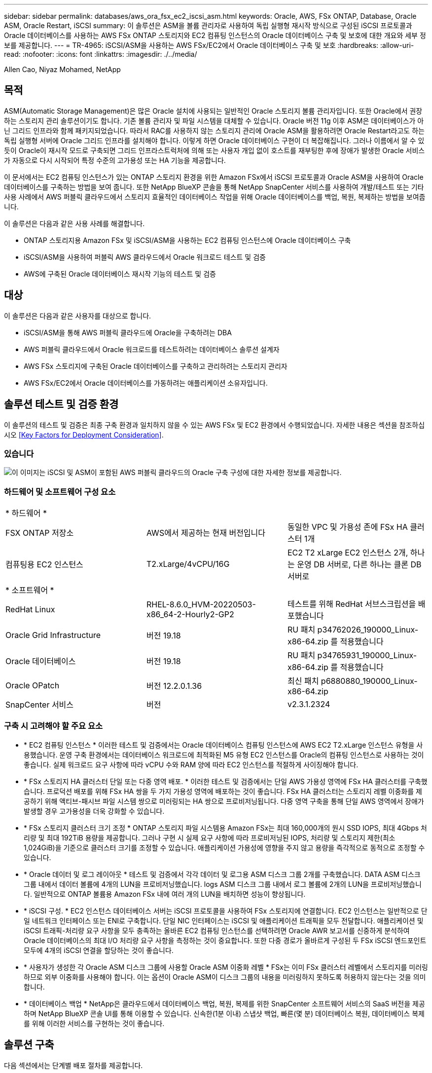 ---
sidebar: sidebar 
permalink: databases/aws_ora_fsx_ec2_iscsi_asm.html 
keywords: Oracle, AWS, FSx ONTAP, Database, Oracle ASM, Oracle Restart, iSCSI 
summary: 이 솔루션은 ASM을 볼륨 관리자로 사용하여 독립 실행형 재시작 방식으로 구성된 iSCSI 프로토콜과 Oracle 데이터베이스를 사용하는 AWS FSx ONTAP 스토리지와 EC2 컴퓨팅 인스턴스의 Oracle 데이터베이스 구축 및 보호에 대한 개요와 세부 정보를 제공합니다. 
---
= TR-4965: iSCSI/ASM을 사용하는 AWS FSx/EC2에서 Oracle 데이터베이스 구축 및 보호
:hardbreaks:
:allow-uri-read: 
:nofooter: 
:icons: font
:linkattrs: 
:imagesdir: ./../media/


Allen Cao, Niyaz Mohamed, NetApp



== 목적

ASM(Automatic Storage Management)은 많은 Oracle 설치에 사용되는 일반적인 Oracle 스토리지 볼륨 관리자입니다. 또한 Oracle에서 권장하는 스토리지 관리 솔루션이기도 합니다. 기존 볼륨 관리자 및 파일 시스템을 대체할 수 있습니다. Oracle 버전 11g 이후 ASM은 데이터베이스가 아닌 그리드 인프라와 함께 패키지되었습니다. 따라서 RAC를 사용하지 않는 스토리지 관리에 Oracle ASM을 활용하려면 Oracle Restart라고도 하는 독립 실행형 서버에 Oracle 그리드 인프라를 설치해야 합니다. 이렇게 하면 Oracle 데이터베이스 구현이 더 복잡해집니다. 그러나 이름에서 알 수 있듯이 Oracle이 재시작 모드로 구축되면 그리드 인프라스트럭처에 의해 또는 사용자 개입 없이 호스트를 재부팅한 후에 장애가 발생한 Oracle 서비스가 자동으로 다시 시작되어 특정 수준의 고가용성 또는 HA 기능을 제공합니다.

이 문서에서는 EC2 컴퓨팅 인스턴스가 있는 ONTAP 스토리지 환경을 위한 Amazon FSx에서 iSCSI 프로토콜과 Oracle ASM을 사용하여 Oracle 데이터베이스를 구축하는 방법을 보여 줍니다. 또한 NetApp BlueXP 콘솔을 통해 NetApp SnapCenter 서비스를 사용하여 개발/테스트 또는 기타 사용 사례에서 AWS 퍼블릭 클라우드에서 스토리지 효율적인 데이터베이스 작업을 위해 Oracle 데이터베이스를 백업, 복원, 복제하는 방법을 보여줍니다.

이 솔루션은 다음과 같은 사용 사례를 해결합니다.

* ONTAP 스토리지용 Amazon FSx 및 iSCSI/ASM을 사용하는 EC2 컴퓨팅 인스턴스에 Oracle 데이터베이스 구축
* iSCSI/ASM을 사용하여 퍼블릭 AWS 클라우드에서 Oracle 워크로드 테스트 및 검증
* AWS에 구축된 Oracle 데이터베이스 재시작 기능의 테스트 및 검증




== 대상

이 솔루션은 다음과 같은 사용자를 대상으로 합니다.

* iSCSI/ASM을 통해 AWS 퍼블릭 클라우드에 Oracle을 구축하려는 DBA
* AWS 퍼블릭 클라우드에서 Oracle 워크로드를 테스트하려는 데이터베이스 솔루션 설계자
* AWS FSx 스토리지에 구축된 Oracle 데이터베이스를 구축하고 관리하려는 스토리지 관리자
* AWS FSx/EC2에서 Oracle 데이터베이스를 가동하려는 애플리케이션 소유자입니다.




== 솔루션 테스트 및 검증 환경

이 솔루션의 테스트 및 검증은 최종 구축 환경과 일치하지 않을 수 있는 AWS FSx 및 EC2 환경에서 수행되었습니다. 자세한 내용은 섹션을 참조하십시오 <<Key Factors for Deployment Consideration>>.



=== 있습니다

image::aws_ora_fsx_ec2_iscsi_asm_architecture.png[이 이미지는 iSCSI 및 ASM이 포함된 AWS 퍼블릭 클라우드의 Oracle 구축 구성에 대한 자세한 정보를 제공합니다.]



=== 하드웨어 및 소프트웨어 구성 요소

[cols="33%, 33%, 33%"]
|===


3+| * 하드웨어 * 


| FSX ONTAP 저장소 | AWS에서 제공하는 현재 버전입니다 | 동일한 VPC 및 가용성 존에 FSx HA 클러스터 1개 


| 컴퓨팅용 EC2 인스턴스 | T2.xLarge/4vCPU/16G | EC2 T2 xLarge EC2 인스턴스 2개, 하나는 운영 DB 서버로, 다른 하나는 클론 DB 서버로 


3+| * 소프트웨어 * 


| RedHat Linux | RHEL-8.6.0_HVM-20220503-x86_64-2-Hourly2-GP2 | 테스트를 위해 RedHat 서브스크립션을 배포했습니다 


| Oracle Grid Infrastructure | 버전 19.18 | RU 패치 p34762026_190000_Linux-x86-64.zip 를 적용했습니다 


| Oracle 데이터베이스 | 버전 19.18 | RU 패치 p34765931_190000_Linux-x86-64.zip 를 적용했습니다 


| Oracle OPatch | 버전 12.2.0.1.36 | 최신 패치 p6880880_190000_Linux-x86-64.zip 


| SnapCenter 서비스 | 버전 | v2.3.1.2324 
|===


=== 구축 시 고려해야 할 주요 요소

* * EC2 컴퓨팅 인스턴스 * 이러한 테스트 및 검증에서는 Oracle 데이터베이스 컴퓨팅 인스턴스에 AWS EC2 T2.xLarge 인스턴스 유형을 사용했습니다. 운영 구축 환경에서는 데이터베이스 워크로드에 최적화된 M5 유형 EC2 인스턴스를 Oracle의 컴퓨팅 인스턴스로 사용하는 것이 좋습니다. 실제 워크로드 요구 사항에 따라 vCPU 수와 RAM 양에 따라 EC2 인스턴스를 적절하게 사이징해야 합니다.
* * FSx 스토리지 HA 클러스터 단일 또는 다중 영역 배포. * 이러한 테스트 및 검증에서는 단일 AWS 가용성 영역에 FSx HA 클러스터를 구축했습니다. 프로덕션 배포를 위해 FSx HA 쌍을 두 가지 가용성 영역에 배포하는 것이 좋습니다. FSx HA 클러스터는 스토리지 레벨 이중화를 제공하기 위해 액티브-패시브 파일 시스템 쌍으로 미러링되는 HA 쌍으로 프로비저닝됩니다. 다중 영역 구축을 통해 단일 AWS 영역에서 장애가 발생할 경우 고가용성을 더욱 강화할 수 있습니다.
* * FSx 스토리지 클러스터 크기 조정 * ONTAP 스토리지 파일 시스템용 Amazon FSx는 최대 160,000개의 원시 SSD IOPS, 최대 4Gbps 처리량 및 최대 192TiB 용량을 제공합니다. 그러나 구현 시 실제 요구 사항에 따라 프로비저닝된 IOPS, 처리량 및 스토리지 제한(최소 1,024GiB)을 기준으로 클러스터 크기를 조정할 수 있습니다. 애플리케이션 가용성에 영향을 주지 않고 용량을 즉각적으로 동적으로 조정할 수 있습니다.
* * Oracle 데이터 및 로그 레이아웃 * 테스트 및 검증에서 각각 데이터 및 로그용 ASM 디스크 그룹 2개를 구축했습니다. DATA ASM 디스크 그룹 내에서 데이터 볼륨에 4개의 LUN을 프로비저닝했습니다. logs ASM 디스크 그룹 내에서 로그 볼륨에 2개의 LUN을 프로비저닝했습니다. 일반적으로 ONTAP 볼륨용 Amazon FSx 내에 여러 개의 LUN을 배치하면 성능이 향상됩니다.
* * iSCSI 구성. * EC2 인스턴스 데이터베이스 서버는 iSCSI 프로토콜을 사용하여 FSx 스토리지에 연결합니다. EC2 인스턴스는 일반적으로 단일 네트워크 인터페이스 또는 ENI로 구축합니다. 단일 NIC 인터페이스는 iSCSI 및 애플리케이션 트래픽을 모두 전달합니다. 애플리케이션 및 iSCSI 트래픽-처리량 요구 사항을 모두 충족하는 올바른 EC2 컴퓨팅 인스턴스를 선택하려면 Oracle AWR 보고서를 신중하게 분석하여 Oracle 데이터베이스의 최대 I/O 처리량 요구 사항을 측정하는 것이 중요합니다. 또한 다중 경로가 올바르게 구성된 두 FSx iSCSI 엔드포인트 모두에 4개의 iSCSI 연결을 할당하는 것이 좋습니다.
* * 사용자가 생성한 각 Oracle ASM 디스크 그룹에 사용할 Oracle ASM 이중화 레벨 * FSx는 이미 FSx 클러스터 레벨에서 스토리지를 미러링하므로 외부 이중화를 사용해야 합니다. 이는 옵션이 Oracle ASM이 디스크 그룹의 내용을 미러링하지 못하도록 허용하지 않는다는 것을 의미합니다.
* * 데이터베이스 백업 * NetApp은 클라우드에서 데이터베이스 백업, 복원, 복제를 위한 SnapCenter 소프트웨어 서비스의 SaaS 버전을 제공하며 NetApp BlueXP 콘솔 UI를 통해 이용할 수 있습니다. 신속한(1분 이내) 스냅샷 백업, 빠른(몇 분) 데이터베이스 복원, 데이터베이스 복제를 위해 이러한 서비스를 구현하는 것이 좋습니다.




== 솔루션 구축

다음 섹션에서는 단계별 배포 절차를 제공합니다.



=== 배포를 위한 사전 요구 사항

[%collapsible]
====
배포에는 다음과 같은 사전 요구 사항이 필요합니다.

. AWS 계정이 설정되었으며 AWS 계정 내에 필요한 VPC 및 네트워크 세그먼트가 생성되었습니다.
. AWS EC2 콘솔에서 2개의 EC2 Linux 인스턴스를 구축해야 합니다. 하나는 운영 Oracle DB 서버로, 다른 하나는 선택적 대체 클론 타겟 DB 서버입니다. 환경 설정에 대한 자세한 내용은 이전 섹션의 아키텍처 다이어그램을 참조하십시오. 또한 를 검토합니다 link:https://docs.aws.amazon.com/AWSEC2/latest/UserGuide/concepts.html["Linux 인스턴스에 대한 사용자 가이드"^] 를 참조하십시오.
. AWS EC2 콘솔에서 ONTAP 스토리지 HA 클러스터용 Amazon FSx를 구축하여 Oracle 데이터베이스 볼륨을 호스팅합니다. FSx 저장소 배포에 익숙하지 않은 경우 설명서를 참조하십시오 link:https://docs.aws.amazon.com/fsx/latest/ONTAPGuide/creating-file-systems.html["ONTAP 파일 시스템용 FSx 생성"^] 을 참조하십시오.
. 2단계와 3단계는 라는 EC2 인스턴스를 만드는 다음 Terraform 자동화 툴킷을 사용하여 수행할 수 있습니다 `ora_01` 이라는 FSx 파일 시스템이 있습니다 `fsx_01`. 실행 전에 지침을 주의 깊게 검토하고 환경에 맞게 변수를 변경하십시오.
+
....
git clone https://github.com/NetApp-Automation/na_aws_fsx_ec2_deploy.git
....



NOTE: Oracle 설치 파일을 스테이징할 충분한 공간을 확보하기 위해 EC2 인스턴스 루트 볼륨에 50G 이상을 할당했는지 확인합니다.

====


=== EC2 인스턴스 커널 구성

[%collapsible]
====
사전 요구 사항이 용량 할당된 상태에서 EC2 인스턴스에 EC2-USER 및 sudo로 로그인하여 Oracle 설치를 위한 Linux 커널을 구성합니다.

. 스테이징 디렉터리를 만듭니다 `/tmp/archive` 폴더를 지정하고 를 설정합니다 `777` 권한.
+
....
mkdir /tmp/archive

chmod 777 /tmp/archive
....
. Oracle 바이너리 설치 파일 및 기타 필요한 rpm 파일을 에 다운로드하고 스테이징합니다 `/tmp/archive` 디렉토리.
+
에 명시된 설치 파일의 다음 목록을 참조하십시오 `/tmp/archive` EC2 인스턴스에서 선택합니다.

+
....
[ec2-user@ip-172-30-15-58 ~]$ ls -l /tmp/archive
total 10537316
-rw-rw-r--. 1 ec2-user ec2-user      19112 Mar 21 15:57 compat-libcap1-1.10-7.el7.x86_64.rpm
-rw-rw-r--  1 ec2-user ec2-user 3059705302 Mar 21 22:01 LINUX.X64_193000_db_home.zip
-rw-rw-r--  1 ec2-user ec2-user 2889184573 Mar 21 21:09 LINUX.X64_193000_grid_home.zip
-rw-rw-r--. 1 ec2-user ec2-user     589145 Mar 21 15:56 netapp_linux_unified_host_utilities-7-1.x86_64.rpm
-rw-rw-r--. 1 ec2-user ec2-user      31828 Mar 21 15:55 oracle-database-preinstall-19c-1.0-2.el8.x86_64.rpm
-rw-rw-r--  1 ec2-user ec2-user 2872741741 Mar 21 22:31 p34762026_190000_Linux-x86-64.zip
-rw-rw-r--  1 ec2-user ec2-user 1843577895 Mar 21 22:32 p34765931_190000_Linux-x86-64.zip
-rw-rw-r--  1 ec2-user ec2-user  124347218 Mar 21 22:33 p6880880_190000_Linux-x86-64.zip
-rw-r--r--  1 ec2-user ec2-user     257136 Mar 22 16:25 policycoreutils-python-utils-2.9-9.el8.noarch.rpm
....
. 대부분의 커널 구성 요구 사항을 충족하는 Oracle 19c 사전 설치 RPM을 설치합니다.
+
....
yum install /tmp/archive/oracle-database-preinstall-19c-1.0-2.el8.x86_64.rpm
....
. 누락된 을 다운로드하고 설치합니다 `compat-libcap1` Linux 8에서
+
....
yum install /tmp/archive/compat-libcap1-1.10-7.el7.x86_64.rpm
....
. NetApp에서 NetApp 호스트 유틸리티를 다운로드하고 설치합니다.
+
....
yum install /tmp/archive/netapp_linux_unified_host_utilities-7-1.x86_64.rpm
....
. 설치합니다 `policycoreutils-python-utils`이는 EC2 인스턴스에서 사용할 수 없습니다.
+
....
yum install /tmp/archive/policycoreutils-python-utils-2.9-9.el8.noarch.rpm
....
. 열려 있는 JDK 버전 1.8을 설치합니다.
+
....
yum install java-1.8.0-openjdk.x86_64
....
. iSCSI 초기자 유틸리티를 설치합니다.
+
....
yum install iscsi-initiator-utils
....
. 설치합니다 `sg3_utils`.
+
....
yum install sg3_utils
....
. 설치합니다 `device-mapper-multipath`.
+
....
yum install device-mapper-multipath
....
. 현재 시스템에서 투명 HugePages를 비활성화합니다.
+
....
echo never > /sys/kernel/mm/transparent_hugepage/enabled
echo never > /sys/kernel/mm/transparent_hugepage/defrag
....
+
에 다음 행을 추가합니다 `/etc/rc.local` 를 눌러 비활성화합니다 `transparent_hugepage` 재부팅 후:

+
....
  # Disable transparent hugepages
          if test -f /sys/kernel/mm/transparent_hugepage/enabled; then
            echo never > /sys/kernel/mm/transparent_hugepage/enabled
          fi
          if test -f /sys/kernel/mm/transparent_hugepage/defrag; then
            echo never > /sys/kernel/mm/transparent_hugepage/defrag
          fi
....
. SELinux를 변경하여 해제합니다 `SELINUX=enforcing` 를 선택합니다 `SELINUX=disabled`. 변경 사항을 적용하려면 호스트를 재부팅해야 합니다.
+
....
vi /etc/sysconfig/selinux
....
. 에 다음 행을 추가합니다 `limit.conf` 따옴표 없이 파일 설명자 제한과 스택 크기를 설정하려면 다음을 수행합니다 `" "`.
+
....
vi /etc/security/limits.conf
  "*               hard    nofile          65536"
  "*               soft    stack           10240"
....
. 다음 명령을 실행하여 EC2 인스턴스에 스왑 공간을 추가합니다. link:https://aws.amazon.com/premiumsupport/knowledge-center/ec2-memory-swap-file/["스왑 파일을 사용하여 Amazon EC2 인스턴스에서 스왑 공간으로 사용할 메모리를 어떻게 할당합니까?"^] 정확한 추가 공간은 최대 16G RAM의 크기에 따라 달라집니다.
. 변경 `node.session.timeo.replacement_timeout` 에 있습니다 `iscsi.conf` 120 ~ 5초 사이의 구성 파일.
+
....
vi /etc/iscsi/iscsid.conf
....
. EC2 인스턴스에서 iSCSI 서비스를 설정 및 시작합니다.
+
....
systemctl enable iscsid
systemctl start iscsid
....
. 데이터베이스 LUN 매핑에 사용할 iSCSI 이니시에이터 주소를 검색합니다.
+
....
cat /etc/iscsi/initiatorname.iscsi
....
. ASM sysasm 그룹에 사용할 ASM 그룹을 추가합니다.
+
....
groupadd asm
....
. Oracle 사용자를 수정하여 ASM을 보조 그룹으로 추가합니다(Oracle 사용자는 Oracle 사전 설치 RPM 설치 후 생성되어야 함).
+
....
usermod -a -G asm oracle
....
. Linux 방화벽이 활성화된 경우 중지하고 비활성화합니다.
+
....
systemctl stop firewalld
systemctl disable firewalld
....
. EC2 인스턴스를 재부팅합니다.


====


=== 데이터베이스 볼륨 및 LUN을 EC2 인스턴스 호스트에 프로비저닝 및 매핑합니다

[%collapsible]
====
FSx 클러스터 관리 IP를 사용하여 ssh를 통해 FSx 클러스터에 로그인하여 Oracle 데이터베이스 바이너리, 데이터 및 로그 파일을 호스팅하여 명령줄에서 세 개의 볼륨을 프로비저닝합니다.

. SSH를 통해 FSx 클러스터에 fsxadmin 사용자로 로그인합니다.
+
....
ssh fsxadmin@172.30.15.53
....
. 다음 명령을 실행하여 Oracle 바이너리에 대한 볼륨을 생성합니다.
+
....
vol create -volume ora_01_biny -aggregate aggr1 -size 50G -state online  -type RW -snapshot-policy none -tiering-policy snapshot-only
....
. 다음 명령을 실행하여 Oracle 데이터용 볼륨을 생성합니다.
+
....
vol create -volume ora_01_data -aggregate aggr1 -size 100G -state online  -type RW -snapshot-policy none -tiering-policy snapshot-only
....
. 다음 명령을 실행하여 Oracle 로그용 볼륨을 생성합니다.
+
....
vol create -volume ora_01_logs -aggregate aggr1 -size 100G -state online  -type RW -snapshot-policy none -tiering-policy snapshot-only
....
. 데이터베이스 바이너리 볼륨 내에 바이너리 LUN을 생성합니다.
+
....
lun create -path /vol/ora_01_biny/ora_01_biny_01 -size 40G -ostype linux
....
. 데이터베이스 데이터 볼륨 내에 데이터 LUN을 생성합니다.
+
....
lun create -path /vol/ora_01_data/ora_01_data_01 -size 20G -ostype linux

lun create -path /vol/ora_01_data/ora_01_data_02 -size 20G -ostype linux

lun create -path /vol/ora_01_data/ora_01_data_03 -size 20G -ostype linux

lun create -path /vol/ora_01_data/ora_01_data_04 -size 20G -ostype linux
....
. 데이터베이스 로그 볼륨 내에 로그 LUN을 생성합니다.
+
....
lun create -path /vol/ora_01_logs/ora_01_logs_01 -size 40G -ostype linux

lun create -path /vol/ora_01_logs/ora_01_logs_02 -size 40G -ostype linux
....
. 위의 EC2 커널 구성의 14단계에서 검색된 이니시에이터를 사용하여 EC2 인스턴스에 대한 igroup을 생성합니다.
+
....
igroup create -igroup ora_01 -protocol iscsi -ostype linux -initiator iqn.1994-05.com.redhat:f65fed7641c2
....
. LUN을 위에서 생성한 igroup에 매핑합니다. 볼륨 내의 각 추가 LUN에 대해 LUN ID를 순차적으로 증분합니다.
+
....
lun map -path /vol/ora_01_biny/ora_01_biny_01 -igroup ora_01 -vserver svm_ora -lun-id 0
lun map -path /vol/ora_01_data/ora_01_data_01 -igroup ora_01 -vserver svm_ora -lun-id 1
lun map -path /vol/ora_01_data/ora_01_data_02 -igroup ora_01 -vserver svm_ora -lun-id 2
lun map -path /vol/ora_01_data/ora_01_data_03 -igroup ora_01 -vserver svm_ora -lun-id 3
lun map -path /vol/ora_01_data/ora_01_data_04 -igroup ora_01 -vserver svm_ora -lun-id 4
lun map -path /vol/ora_01_logs/ora_01_logs_01 -igroup ora_01 -vserver svm_ora -lun-id 5
lun map -path /vol/ora_01_logs/ora_01_logs_02 -igroup ora_01 -vserver svm_ora -lun-id 6
....
. LUN 매핑을 확인합니다.
+
....
mapping show
....
+
이 문제는 다음 항목을 반환해야 합니다.

+
....
FsxId02ad7bf3476b741df::> mapping show
  (lun mapping show)
Vserver    Path                                      Igroup   LUN ID  Protocol
---------- ----------------------------------------  -------  ------  --------
svm_ora    /vol/ora_01_biny/ora_01_biny_01           ora_01        0  iscsi
svm_ora    /vol/ora_01_data/ora_01_data_01           ora_01        1  iscsi
svm_ora    /vol/ora_01_data/ora_01_data_02           ora_01        2  iscsi
svm_ora    /vol/ora_01_data/ora_01_data_03           ora_01        3  iscsi
svm_ora    /vol/ora_01_data/ora_01_data_04           ora_01        4  iscsi
svm_ora    /vol/ora_01_logs/ora_01_logs_01           ora_01        5  iscsi
svm_ora    /vol/ora_01_logs/ora_01_logs_02           ora_01        6  iscsi
....


====


=== 데이터베이스 스토리지 구성

[%collapsible]
====
이제 EC2 인스턴스 호스트에서 Oracle 그리드 인프라 및 데이터베이스 설치를 위한 FSx 스토리지를 가져와서 설정합니다.

. SSH 키와 EC2 인스턴스 IP 주소를 사용하여 SSH를 통해 EC2 사용자로 EC2 인스턴스에 로그인합니다.
+
....
ssh -i ora_01.pem ec2-user@172.30.15.58
....
. SVM iSCSI IP 주소를 사용하여 FSx iSCSI 엔드포인트를 검색합니다. 그런 다음 환경별 포털 주소로 변경합니다.
+
....
sudo iscsiadm iscsiadm --mode discovery --op update --type sendtargets --portal 172.30.15.51
....
. 각 타겟에 로그인하여 iSCSI 세션을 설정합니다.
+
....
sudo iscsiadm --mode node -l all
....
+
명령의 예상 출력은 다음과 같습니다.

+
....
[ec2-user@ip-172-30-15-58 ~]$ sudo iscsiadm --mode node -l all
Logging in to [iface: default, target: iqn.1992-08.com.netapp:sn.1f795e65c74911edb785affbf0a2b26e:vs.3, portal: 172.30.15.51,3260]
Logging in to [iface: default, target: iqn.1992-08.com.netapp:sn.1f795e65c74911edb785affbf0a2b26e:vs.3, portal: 172.30.15.13,3260]
Login to [iface: default, target: iqn.1992-08.com.netapp:sn.1f795e65c74911edb785affbf0a2b26e:vs.3, portal: 172.30.15.51,3260] successful.
Login to [iface: default, target: iqn.1992-08.com.netapp:sn.1f795e65c74911edb785affbf0a2b26e:vs.3, portal: 172.30.15.13,3260] successful.
....
. 활성 iSCSI 세션 목록을 보고 확인합니다.
+
....
sudo iscsiadm --mode session
....
+
iSCSI 세션을 반환합니다.

+
....
[ec2-user@ip-172-30-15-58 ~]$ sudo iscsiadm --mode session
tcp: [1] 172.30.15.51:3260,1028 iqn.1992-08.com.netapp:sn.1f795e65c74911edb785affbf0a2b26e:vs.3 (non-flash)
tcp: [2] 172.30.15.13:3260,1029 iqn.1992-08.com.netapp:sn.1f795e65c74911edb785affbf0a2b26e:vs.3 (non-flash)
....
. LUN을 호스트로 가져왔는지 확인합니다.
+
....
sudo sanlun lun show
....
+
그러면 FSx의 Oracle LUN 목록이 반환됩니다.

+
....

[ec2-user@ip-172-30-15-58 ~]$ sudo sanlun lun show
controller(7mode/E-Series)/                                   device          host                  lun
vserver(cDOT/FlashRay)        lun-pathname                    filename        adapter    protocol   size    product

svm_ora                       /vol/ora_01_logs/ora_01_logs_02 /dev/sdn        host3      iSCSI      40g     cDOT
svm_ora                       /vol/ora_01_logs/ora_01_logs_01 /dev/sdm        host3      iSCSI      40g     cDOT
svm_ora                       /vol/ora_01_data/ora_01_data_03 /dev/sdk        host3      iSCSI      20g     cDOT
svm_ora                       /vol/ora_01_data/ora_01_data_04 /dev/sdl        host3      iSCSI      20g     cDOT
svm_ora                       /vol/ora_01_data/ora_01_data_01 /dev/sdi        host3      iSCSI      20g     cDOT
svm_ora                       /vol/ora_01_data/ora_01_data_02 /dev/sdj        host3      iSCSI      20g     cDOT
svm_ora                       /vol/ora_01_biny/ora_01_biny_01 /dev/sdh        host3      iSCSI      40g     cDOT
svm_ora                       /vol/ora_01_logs/ora_01_logs_02 /dev/sdg        host2      iSCSI      40g     cDOT
svm_ora                       /vol/ora_01_logs/ora_01_logs_01 /dev/sdf        host2      iSCSI      40g     cDOT
svm_ora                       /vol/ora_01_data/ora_01_data_04 /dev/sde        host2      iSCSI      20g     cDOT
svm_ora                       /vol/ora_01_data/ora_01_data_02 /dev/sdc        host2      iSCSI      20g     cDOT
svm_ora                       /vol/ora_01_data/ora_01_data_03 /dev/sdd        host2      iSCSI      20g     cDOT
svm_ora                       /vol/ora_01_data/ora_01_data_01 /dev/sdb        host2      iSCSI      20g     cDOT
svm_ora                       /vol/ora_01_biny/ora_01_biny_01 /dev/sda        host2      iSCSI      40g     cDOT
....
. 를 구성합니다 `multipath.conf` 다음 기본 항목과 블랙리스트 항목이 있는 파일입니다.
+
....
sudo vi /etc/multipath.conf

defaults {
    find_multipaths yes
    user_friendly_names yes
}

blacklist {
    devnode "^(ram|raw|loop|fd|md|dm-|sr|scd|st)[0-9]*"
    devnode "^hd[a-z]"
    devnode "^cciss.*"
}
....
. 다중 경로 서비스를 시작합니다.
+
....
sudo systemctl start multipathd
....
+
이제 다중 경로 장치가 에 나타납니다 `/dev/mapper` 디렉토리.

+
....
[ec2-user@ip-172-30-15-58 ~]$ ls -l /dev/mapper
total 0
lrwxrwxrwx 1 root root       7 Mar 21 20:13 3600a09806c574235472455534e68512d -> ../dm-0
lrwxrwxrwx 1 root root       7 Mar 21 20:13 3600a09806c574235472455534e685141 -> ../dm-1
lrwxrwxrwx 1 root root       7 Mar 21 20:13 3600a09806c574235472455534e685142 -> ../dm-2
lrwxrwxrwx 1 root root       7 Mar 21 20:13 3600a09806c574235472455534e685143 -> ../dm-3
lrwxrwxrwx 1 root root       7 Mar 21 20:13 3600a09806c574235472455534e685144 -> ../dm-4
lrwxrwxrwx 1 root root       7 Mar 21 20:13 3600a09806c574235472455534e685145 -> ../dm-5
lrwxrwxrwx 1 root root       7 Mar 21 20:13 3600a09806c574235472455534e685146 -> ../dm-6
crw------- 1 root root 10, 236 Mar 21 18:19 control
....
. SSH를 통해 FSx 클러스터에 fsxadmin 사용자로 로그인하여 각 LUN의 일련 번호 16진수 번호를 검색합니다. 6c574xxx...로 시작합니다. 16진수 번호는 AWS 공급업체 ID인 3600a0980으로 시작합니다.
+
....
lun show -fields serial-hex
....
+
그리고 다음과 같이 돌아옵니다.

+
....
FsxId02ad7bf3476b741df::> lun show -fields serial-hex
vserver path                            serial-hex
------- ------------------------------- ------------------------
svm_ora /vol/ora_01_biny/ora_01_biny_01 6c574235472455534e68512d
svm_ora /vol/ora_01_data/ora_01_data_01 6c574235472455534e685141
svm_ora /vol/ora_01_data/ora_01_data_02 6c574235472455534e685142
svm_ora /vol/ora_01_data/ora_01_data_03 6c574235472455534e685143
svm_ora /vol/ora_01_data/ora_01_data_04 6c574235472455534e685144
svm_ora /vol/ora_01_logs/ora_01_logs_01 6c574235472455534e685145
svm_ora /vol/ora_01_logs/ora_01_logs_02 6c574235472455534e685146
7 entries were displayed.
....
. 를 업데이트합니다 `/dev/multipath.conf` 파일 - 다중 경로 장치에 대한 사용자 친화적인 이름을 추가합니다.
+
....
sudo vi /etc/multipath.conf
....
+
다음 항목이 있는 경우:

+
....
multipaths {
        multipath {
                wwid            3600a09806c574235472455534e68512d
                alias           ora_01_biny_01
        }
        multipath {
                wwid            3600a09806c574235472455534e685141
                alias           ora_01_data_01
        }
        multipath {
                wwid            3600a09806c574235472455534e685142
                alias           ora_01_data_02
        }
        multipath {
                wwid            3600a09806c574235472455534e685143
                alias           ora_01_data_03
        }
        multipath {
                wwid            3600a09806c574235472455534e685144
                alias           ora_01_data_04
        }
        multipath {
                wwid            3600a09806c574235472455534e685145
                alias           ora_01_logs_01
        }
        multipath {
                wwid            3600a09806c574235472455534e685146
                alias           ora_01_logs_02
        }
}
....
. 다중 경로 서비스를 재부팅하여 에서 장치가 에 있는지 확인합니다 `/dev/mapper` LUN 이름 대 직렬 16진수 ID로 변경되었습니다.
+
....
sudo systemctl restart multipathd
....
+
확인합니다 `/dev/mapper` 다음과 같이 돌아가려면:

+
....
[ec2-user@ip-172-30-15-58 ~]$ ls -l /dev/mapper
total 0
crw------- 1 root root 10, 236 Mar 21 18:19 control
lrwxrwxrwx 1 root root       7 Mar 21 20:41 ora_01_biny_01 -> ../dm-0
lrwxrwxrwx 1 root root       7 Mar 21 20:41 ora_01_data_01 -> ../dm-1
lrwxrwxrwx 1 root root       7 Mar 21 20:41 ora_01_data_02 -> ../dm-2
lrwxrwxrwx 1 root root       7 Mar 21 20:41 ora_01_data_03 -> ../dm-3
lrwxrwxrwx 1 root root       7 Mar 21 20:41 ora_01_data_04 -> ../dm-4
lrwxrwxrwx 1 root root       7 Mar 21 20:41 ora_01_logs_01 -> ../dm-5
lrwxrwxrwx 1 root root       7 Mar 21 20:41 ora_01_logs_02 -> ../dm-6
....
. 단일 주 파티션으로 바이너리 LUN을 파티셔닝합니다.
+
....
sudo fdisk /dev/mapper/ora_01_biny_01
....
. XFS 파일 시스템을 사용하여 분할된 바이너리 LUN을 포맷합니다.
+
....
sudo mkfs.xfs /dev/mapper/ora_01_biny_01p1
....
. 에 바이너리 LUN을 마운트합니다 `/u01`.
+
....
sudo mount -t xfs /dev/mapper/ora_01_biny_01p1 /u01
....
. 변경 `/u01` 마운트 지점 소유권을 Oracle 사용자에게 부여하며, 기본 그룹이 사용됩니다.
+
....
sudo chown oracle:oinstall /u01
....
. 바이너리 LUN의 UUI를 찾습니다.
+
....
sudo blkid /dev/mapper/ora_01_biny_01p1
....
. 에 마운트 지점을 추가합니다 `/etc/fstab`.
+
....
sudo vi /etc/fstab
....
+
다음 줄을 추가합니다.

+
....
UUID=d89fb1c9-4f89-4de4-b4d9-17754036d11d       /u01    xfs     defaults,nofail 0       2
....
+

NOTE: EC2 인스턴스 재부팅 중에 발생할 수 있는 루트 잠금 문제를 방지하려면 UUID와 NOFAIL 옵션을 사용하여 바이너리를 마운트하는 것이 중요합니다.

. 루트 사용자로 Oracle 디바이스에 대한 udev 규칙을 추가합니다.
+
....
vi /etc/udev/rules.d/99-oracle-asmdevices.rules
....
+
다음 항목 포함:

+
....
ENV{DM_NAME}=="ora*", GROUP:="oinstall", OWNER:="oracle", MODE:="660"
....
. 루트 사용자로 udev 규칙을 다시 로드합니다.
+
....
udevadm control --reload-rules
....
. 루트 사용자로 udev 규칙을 트리거합니다.
+
....
udevadm trigger
....
. 루트 사용자로 multipathd를 다시 로드합니다.
+
....
systemctl restart multipathd
....
. EC2 인스턴스 호스트를 재부팅합니다.


====


=== Oracle 그리드 인프라 설치

[%collapsible]
====
. SSH를 통해 EC2 인스턴스로 로그인하고 주석 처리를 해제하여 암호 인증을 활성화합니다 `PasswordAuthentication yes` 그런 다음 의견을 남기기 바랍니다 `PasswordAuthentication no`.
+
....
sudo vi /etc/ssh/sshd_config
....
. sshd 서비스를 다시 시작합니다.
+
....
sudo systemctl restart sshd
....
. Oracle 사용자 암호를 재설정합니다.
+
....
sudo passwd oracle
....
. Oracle Restart 소프트웨어 소유자 사용자(Oracle)로 로그인합니다. 다음과 같이 Oracle 디렉토리를 생성합니다.
+
....
mkdir -p /u01/app/oracle
mkdir -p /u01/app/oraInventory
....
. 디렉터리 권한 설정을 변경합니다.
+
....
chmod -R 775 /u01/app
....
. 그리드 홈 디렉터리를 만들고 변경합니다.
+
....
mkdir -p /u01/app/oracle/product/19.0.0/grid
cd /u01/app/oracle/product/19.0.0/grid
....
. 그리드 설치 파일의 압축을 풉니다.
+
....
unzip -q /tmp/archive/LINUX.X64_193000_grid_home.zip
....
. 그리드 홈에서 을 삭제합니다 `OPatch` 디렉토리.
+
....
rm -rf OPatch
....
. 그리드 홈에서 압축을 풉니다 `p6880880_190000_Linux-x86-64.zip`.
+
....
unzip -q /tmp/archive/p6880880_190000_Linux-x86-64.zip
....
. 그리드 홈에서 수정합니다 `cv/admin/cvu_config`, 주석 취소 및 바꾸기 `CV_ASSUME_DISTID=OEL5` 와 함께 `CV_ASSUME_DISTID=OL7`.
+
....
vi cv/admin/cvu_config
....
. 를 준비합니다 `gridsetup.rsp` 자동 설치용 파일 및 RSP 파일을 에 배치합니다 `/tmp/archive` 디렉토리. RSP 파일은 다음 정보를 사용하여 섹션 A, B 및 G를 포함해야 합니다.
+
....
INVENTORY_LOCATION=/u01/app/oraInventory
oracle.install.option=HA_CONFIG
ORACLE_BASE=/u01/app/oracle
oracle.install.asm.OSDBA=dba
oracle.install.asm.OSOPER=oper
oracle.install.asm.OSASM=asm
oracle.install.asm.SYSASMPassword="SetPWD"
oracle.install.asm.diskGroup.name=DATA
oracle.install.asm.diskGroup.redundancy=EXTERNAL
oracle.install.asm.diskGroup.AUSize=4
oracle.install.asm.diskGroup.disks=/dev/mapper/ora_01_data_01,/dev/mapper/ora_01_data_02,/dev/mapper/ora_01_data_03,/dev/mapper/ora_01_data_04
oracle.install.asm.diskGroup.diskDiscoveryString=/dev/mapper/*
oracle.install.asm.monitorPassword="SetPWD"
oracle.install.asm.configureAFD=true
....
. EC2 인스턴스에 루트 사용자로 로그인하여 설정합니다 `ORACLE_HOME` 및 `ORACLE_BASE`.
+
....
export ORACLE_HOME=/u01/app/oracle/product/19.0.0/grid
export ORACLE_BASE=/tmp
cd /u01/app/oracle/product/19.0.0/grid/bin
....
. Oracle ASM 필터 드라이버와 함께 사용할 디스크 디바이스를 프로비저닝합니다.
+
....
 ./asmcmd afd_label DATA01 /dev/mapper/ora_01_data_01 --init

 ./asmcmd afd_label DATA02 /dev/mapper/ora_01_data_02 --init

 ./asmcmd afd_label DATA03 /dev/mapper/ora_01_data_03 --init

 ./asmcmd afd_label DATA04 /dev/mapper/ora_01_data_04 --init

 ./asmcmd afd_label LOGS01 /dev/mapper/ora_01_logs_01 --init

 ./asmcmd afd_label LOGS02 /dev/mapper/ora_01_logs_02 --init
....
. 설치합니다 `cvuqdisk-1.0.10-1.rpm`.
+
....
rpm -ivh /u01/app/oracle/product/19.0.0/grid/cv/rpm/cvuqdisk-1.0.10-1.rpm
....
. 설정 해제 `$ORACLE_BASE`.
+
....
unset ORACLE_BASE
....
. EC2 인스턴스에 Oracle 사용자로 로그인하여 에서 패치를 추출합니다 `/tmp/archive` 폴더.
+
....
unzip /tmp/archive/p34762026_190000_Linux-x86-64.zip -d /tmp/archive
....
. 그리드 홈 /u01/app/oracle/product/19.0.0/GRID에서 Oracle 사용자로 를 실행합니다 `gridSetup.sh` 그리드 인프라 설치용.
+
....
 ./gridSetup.sh -applyRU /tmp/archive/34762026/ -silent -responseFile /tmp/archive/gridsetup.rsp
....
+
그리드 인프라에 대해 잘못된 그룹에 대한 경고를 무시합니다. 단일 Oracle 사용자를 사용하여 Oracle Restart를 관리하고 있으므로 이 작업이 필요합니다.

. 루트 사용자로 다음 스크립트를 실행합니다.
+
....
/u01/app/oraInventory/orainstRoot.sh

/u01/app/oracle/product/19.0.0/grid/root.sh
....
. 루트 사용자로 multipathd를 다시 로드합니다.
+
....
systemctl restart multipathd
....
. Oracle 사용자는 다음 명령을 실행하여 구성을 완료합니다.
+
....
/u01/app/oracle/product/19.0.0/grid/gridSetup.sh -executeConfigTools -responseFile /tmp/archive/gridsetup.rsp -silent
....
. Oracle 사용자로 로그 디스크 그룹을 생성합니다.
+
....
bin/asmca -silent -sysAsmPassword 'yourPWD' -asmsnmpPassword 'yourPWD' -createDiskGroup -diskGroupName LOGS -disk 'AFD:LOGS*' -redundancy EXTERNAL -au_size 4
....
. Oracle 사용자는 설치 구성 후 그리드 서비스를 검증합니다.
+
....
bin/crsctl stat res -t
+
Name                Target  State        Server                   State details
Local Resources
ora.DATA.dg         ONLINE  ONLINE       ip-172-30-15-58          STABLE
ora.LISTENER.lsnr   ONLINE  ONLINE       ip-172-30-15-58          STABLE
ora.LOGS.dg         ONLINE  ONLINE       ip-172-30-15-58          STABLE
ora.asm             ONLINE  ONLINE       ip-172-30-15-58          Started,STABLE
ora.ons             OFFLINE OFFLINE      ip-172-30-15-58          STABLE
Cluster Resources
ora.cssd            ONLINE  ONLINE       ip-172-30-15-58          STABLE
ora.diskmon         OFFLINE OFFLINE                               STABLE
ora.driver.afd      ONLINE  ONLINE       ip-172-30-15-58          STABLE
ora.evmd            ONLINE  ONLINE       ip-172-30-15-58          STABLE
....
. Valiate ASM 필터 드라이버 상태입니다.
+
....
[oracle@ip-172-30-15-58 grid]$ export ORACLE_HOME=/u01/app/oracle/product/19.0.0/grid
[oracle@ip-172-30-15-58 grid]$ export ORACLE_SID=+ASM
[oracle@ip-172-30-15-58 grid]$ export PATH=$PATH:$ORACLE_HOME/bin
[oracle@ip-172-30-15-58 grid]$ asmcmd
ASMCMD> lsdg
State    Type    Rebal  Sector  Logical_Sector  Block       AU  Total_MB  Free_MB  Req_mir_free_MB  Usable_file_MB  Offline_disks  Voting_files  Name
MOUNTED  EXTERN  N         512             512   4096  1048576     81920    81847                0           81847              0             N  DATA/
MOUNTED  EXTERN  N         512             512   4096  1048576     81920    81853                0           81853              0             N  LOGS/
ASMCMD> afd_state
ASMCMD-9526: The AFD state is 'LOADED' and filtering is 'ENABLED' on host 'ip-172-30-15-58.ec2.internal'
....


====


=== Oracle 데이터베이스 설치

[%collapsible]
====
. Oracle 사용자로 로그인하고 설정을 해제합니다 `$ORACLE_HOME` 및 `$ORACLE_SID` 설정되어 있는지 확인합니다.
+
....
unset ORACLE_HOME
unset ORACLE_SID
....
. Oracle DB 홈 디렉토리를 생성하고 변경합니다.
+
....
mkdir /u01/app/oracle/product/19.0.0/db1
cd /u01/app/oracle/product/19.0.0/db1
....
. Oracle DB 설치 파일의 압축을 풉니다.
+
....
unzip -q /tmp/archive/LINUX.X64_193000_db_home.zip
....
. DB 홈에서 를 삭제합니다 `OPatch` 디렉토리.
+
....
rm -rf OPatch
....
. DB HOME에서 압축을 풉니다 `p6880880_190000_Linux-x86-64.zip`.
+
....
unzip -q /tmp/archive/p6880880_190000_Linux-x86-64.zip
....
. DB 홈에서 수정한다 `cv/admin/cvu_config`을 클릭합니다 `CV_ASSUME_DISTID=OEL5` 와 함께 `CV_ASSUME_DISTID=OL7`.
+
....
vi cv/admin/cvu_config
....
. 에서 `/tmp/archive` 디렉토리에서 DB 19.18 RU 패치의 포장을 풉니다.
+
....
unzip p34765931_190000_Linux-x86-64.zip
....
. 에서 DB 자동 설치 RSP 파일을 준비합니다 `/tmp/archive/dbinstall.rsp` 다음 값이 있는 디렉터리:
+
....
oracle.install.option=INSTALL_DB_SWONLY
UNIX_GROUP_NAME=oinstall
INVENTORY_LOCATION=/u01/app/oraInventory
ORACLE_HOME=/u01/app/oracle/product/19.0.0/db1
ORACLE_BASE=/u01/app/oracle
oracle.install.db.InstallEdition=EE
oracle.install.db.OSDBA_GROUP=dba
oracle.install.db.OSOPER_GROUP=oper
oracle.install.db.OSBACKUPDBA_GROUP=oper
oracle.install.db.OSDGDBA_GROUP=dba
oracle.install.db.OSKMDBA_GROUP=dba
oracle.install.db.OSRACDBA_GROUP=dba
oracle.install.db.rootconfig.executeRootScript=false
....
. db1 home/u01/app/oracle/product/19.0.0/db1에서 자동 소프트웨어 전용 DB 설치를 실행합니다.
+
....
 ./runInstaller -applyRU /tmp/archive/34765931/ -silent -ignorePrereqFailure -responseFile /tmp/archive/dbinstall.rsp
....
. 루트 사용자로 를 실행합니다 `root.sh` 소프트웨어 전용 설치 후 스크립트.
+
....
/u01/app/oracle/product/19.0.0/db1/root.sh
....
. Oracle 사용자로 을 생성합니다 `dbca.rsp` 다음 항목이 있는 파일:
+
....
gdbName=db1.demo.netapp.com
sid=db1
createAsContainerDatabase=true
numberOfPDBs=3
pdbName=db1_pdb
useLocalUndoForPDBs=true
pdbAdminPassword="yourPWD"
templateName=General_Purpose.dbc
sysPassword="yourPWD"
systemPassword="yourPWD"
dbsnmpPassword="yourPWD"
datafileDestination=+DATA
recoveryAreaDestination=+LOGS
storageType=ASM
diskGroupName=DATA
characterSet=AL32UTF8
nationalCharacterSet=AL16UTF16
listeners=LISTENER
databaseType=MULTIPURPOSE
automaticMemoryManagement=false
totalMemory=8192
....
. Oracle 사용자로 dbca를 사용하여 DB 생성을 시작합니다.
+
....
bin/dbca -silent -createDatabase -responseFile /tmp/archive/dbca.rsp

output:
Prepare for db operation
7% complete
Registering database with Oracle Restart
11% complete
Copying database files
33% complete
Creating and starting Oracle instance
35% complete
38% complete
42% complete
45% complete
48% complete
Completing Database Creation
53% complete
55% complete
56% complete
Creating Pluggable Databases
60% complete
64% complete
69% complete
78% complete
Executing Post Configuration Actions
100% complete
Database creation complete. For details check the logfiles at:
 /u01/app/oracle/cfgtoollogs/dbca/db1.
Database Information:
Global Database Name:db1.demo.netapp.com
System Identifier(SID):db1
Look at the log file "/u01/app/oracle/cfgtoollogs/dbca/db1/db1.log" for further details.
....
. Oracle 사용자로서 DB 생성 후 Oracle Restart HA 서비스를 확인합니다.
+
....
[oracle@ip-172-30-15-58 db1]$ ../grid/bin/crsctl stat res -t

Name           	Target  State        Server                   State details

Local Resources

ora.DATA.dg		ONLINE  ONLINE       ip-172-30-15-58          STABLE
ora.LISTENER.lsnr	ONLINE  ONLINE       ip-172-30-15-58          STABLE
ora.LOGS.dg		ONLINE  ONLINE       ip-172-30-15-58          STABLE
ora.asm		ONLINE  ONLINE       ip-172-30-15-58          Started,STABLE
ora.ons		OFFLINE OFFLINE      ip-172-30-15-58          STABLE

Cluster Resources

ora.cssd        	ONLINE  ONLINE       ip-172-30-15-58          STABLE
ora.db1.db		ONLINE  ONLINE       ip-172-30-15-58          Open,HOME=/u01/app/oracle/product/19.0.0/db1,STABLE
ora.diskmon		OFFLINE OFFLINE                               STABLE
ora.driver.afd	ONLINE  ONLINE       ip-172-30-15-58          STABLE
ora.evmd		ONLINE  ONLINE       ip-172-30-15-58          STABLE
....
. Oracle 사용자를 설정합니다 `.bash_profile`.
+
....
vi ~/.bash_profile
....
. 다음 항목 추가:
+
....
export ORACLE_HOME=/u01/app/oracle/product/19.0.0/db1
export ORACLE_SID=db1
export PATH=$PATH:$ORACLE_HOME/bin
alias asm='export ORACLE_HOME=/u01/app/oracle/product/19.0.0/grid;export ORACLE_SID=+ASM;export PATH=$PATH:$ORACLE_HOME/bin'
....
. 생성된 CDB/PDB를 검증합니다.
+
....
/home/oracle/.bash_profile

sqlplus / as sysdba

SQL> select name, open_mode from v$database;

NAME      OPEN_MODE

DB1       READ WRITE

SQL> select name from v$datafile;

NAME

+DATA/DB1/DATAFILE/system.256.1132176177
+DATA/DB1/DATAFILE/sysaux.257.1132176221
+DATA/DB1/DATAFILE/undotbs1.258.1132176247
+DATA/DB1/86B637B62FE07A65E053F706E80A27CA/DATAFILE/system.265.1132177009
+DATA/DB1/86B637B62FE07A65E053F706E80A27CA/DATAFILE/sysaux.266.1132177009
+DATA/DB1/DATAFILE/users.259.1132176247
+DATA/DB1/86B637B62FE07A65E053F706E80A27CA/DATAFILE/undotbs1.267.1132177009
+DATA/DB1/F7852758DCD6B800E0533A0F1EAC1DC6/DATAFILE/system.271.1132177853
+DATA/DB1/F7852758DCD6B800E0533A0F1EAC1DC6/DATAFILE/sysaux.272.1132177853
+DATA/DB1/F7852758DCD6B800E0533A0F1EAC1DC6/DATAFILE/undotbs1.270.1132177853
+DATA/DB1/F7852758DCD6B800E0533A0F1EAC1DC6/DATAFILE/users.274.1132177871

NAME

+DATA/DB1/F785288BBCD1BA78E0533A0F1EACCD6F/DATAFILE/system.276.1132177871
+DATA/DB1/F785288BBCD1BA78E0533A0F1EACCD6F/DATAFILE/sysaux.277.1132177871
+DATA/DB1/F785288BBCD1BA78E0533A0F1EACCD6F/DATAFILE/undotbs1.275.1132177871
+DATA/DB1/F785288BBCD1BA78E0533A0F1EACCD6F/DATAFILE/users.279.1132177889
+DATA/DB1/F78529A14DD8BB18E0533A0F1EACB8ED/DATAFILE/system.281.1132177889
+DATA/DB1/F78529A14DD8BB18E0533A0F1EACB8ED/DATAFILE/sysaux.282.1132177889
+DATA/DB1/F78529A14DD8BB18E0533A0F1EACB8ED/DATAFILE/undotbs1.280.1132177889
+DATA/DB1/F78529A14DD8BB18E0533A0F1EACB8ED/DATAFILE/users.284.1132177907

19 rows selected.

SQL> show pdbs

    CON_ID CON_NAME                       OPEN MODE  RESTRICTED

         2 PDB$SEED                       READ ONLY  NO
         3 DB1_PDB1                       READ WRITE NO
         4 DB1_PDB2                       READ WRITE NO
         5 DB1_PDB3                       READ WRITE NO
SQL>
....
. DB 복구 대상 크기를 +logs 디스크 그룹 크기로 설정합니다.
+
....

alter system set db_recovery_file_dest_size = 80G scope=both;

....
. sqlplus를 사용하여 데이터베이스에 로그인하고 아카이브 로그 모드를 설정합니다.
+
....
sqlplus /as sysdba.

shutdown immediate;

startup mount;

alter database archivelog;

alter database open;
....


이것으로 ONTAP 및 EC2 컴퓨팅 인스턴스의 Amazon FSx에서 Oracle 19c 버전 19.18 재시작 구축이 완료되었습니다. 필요한 경우 Oracle 제어 파일 및 온라인 로그 파일을 + 로그 디스크 그룹으로 재배치하는 것이 좋습니다.

====


=== 자동화된 구축 옵션

NetApp은 이 솔루션 구현을 지원하기 위해 Ansible과 함께 완전 자동화된 솔루션 배포 툴킷을 릴리즈할 것입니다. 도구 키트의 가용성을 다시 확인하십시오. 릴리스 후 링크가 여기에 게시됩니다.



== SnapCenter 서비스를 사용한 Oracle 데이터베이스 백업, 복원 및 클론 복제

을 참조하십시오 link:snapctr_svcs_ora.html["Oracle용 SnapCenter 서비스"^] Oracle 데이터베이스 백업, 복원 및 NetApp BlueXP 콘솔을 사용한 클론에 대한 자세한 내용



== 추가 정보를 찾을 수 있는 위치

이 문서에 설명된 정보에 대한 자세한 내용은 다음 문서 및/또는 웹 사이트를 참조하십시오.

* 새 데이터베이스 설치를 통해 독립 실행형 서버용 Oracle Grid Infrastructure 설치
+
link:https://docs.oracle.com/en/database/oracle/oracle-database/19/ladbi/installing-oracle-grid-infrastructure-for-a-standalone-server-with-a-new-database-installation.html#GUID-0B1CEE8C-C893-46AA-8A6A-7B5FAAEC72B3["https://docs.oracle.com/en/database/oracle/oracle-database/19/ladbi/installing-oracle-grid-infrastructure-for-a-standalone-server-with-a-new-database-installation.html#GUID-0B1CEE8C-C893-46AA-8A6A-7B5FAAEC72B3"^]

* 응답 파일을 사용하여 Oracle 데이터베이스 설치 및 구성
+
link:https://docs.oracle.com/en/database/oracle/oracle-database/19/ladbi/installing-and-configuring-oracle-database-using-response-files.html#GUID-D53355E9-E901-4224-9A2A-B882070EDDF7["https://docs.oracle.com/en/database/oracle/oracle-database/19/ladbi/installing-and-configuring-oracle-database-using-response-files.html#GUID-D53355E9-E901-4224-9A2A-B882070EDDF7"^]

* NetApp ONTAP용 Amazon FSx
+
link:https://aws.amazon.com/fsx/netapp-ontap/["https://aws.amazon.com/fsx/netapp-ontap/"^]

* Amazon EC2
+
link:https://aws.amazon.com/pm/ec2/?trk=36c6da98-7b20-48fa-8225-4784bced9843&sc_channel=ps&s_kwcid=AL!4422!3!467723097970!e!!g!!aws%20ec2&ef_id=Cj0KCQiA54KfBhCKARIsAJzSrdqwQrghn6I71jiWzSeaT9Uh1-vY-VfhJixF-xnv5rWwn2S7RqZOTQ0aAh7eEALw_wcB:G:s&s_kwcid=AL!4422!3!467723097970!e!!g!!aws%20ec2["https://aws.amazon.com/pm/ec2/?trk=36c6da98-7b20-48fa-8225-4784bced9843&sc_channel=ps&s_kwcid=AL!4422!3!467723097970!e!!g!!aws%20ec2&ef_id=Cj0KCQiA54KfBhCKARIsAJzSrdqwQrghn6I71jiWzSeaT9Uh1-vY-VfhJixF-xnv5rWwn2S7RqZOTQ0aAh7eEALw_wcB:G:s&s_kwcid=AL!4422!3!467723097970!e!!g!!aws%20ec2"^]


